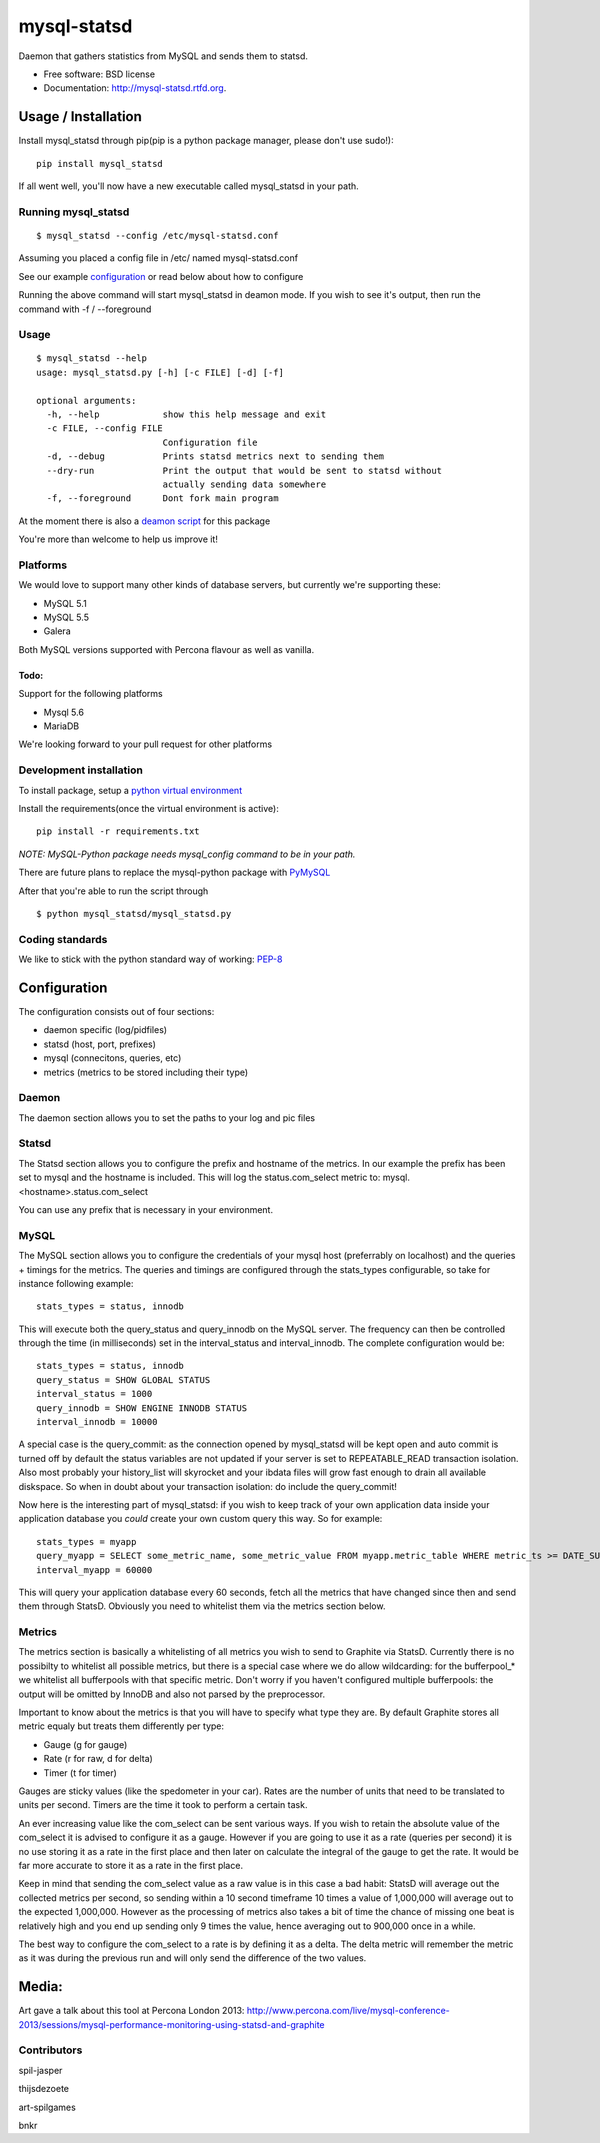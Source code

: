 ===============================
mysql-statsd
===============================

.. image:: https://badge.fury.io/py/mysql-statsd.png
    :target: http://badge.fury.io/py/mysql-statsd
    
.. image:: https://travis-ci.org/spilgames/mysql-statsd.png?branch=master
        :target: https://travis-ci.org/spilgames/mysql-statsd

.. image:: https://pypip.in/d/mysql-statsd/badge.png
        :target: https://crate.io/packages/mysql-statsd?version=latest

Daemon that gathers statistics from MySQL and sends them to statsd.

-  Free software: BSD license
-  Documentation: http://mysql-statsd.rtfd.org.

Usage / Installation
====================

Install mysql\_statsd through pip(pip is a python package manager,
please don't use sudo!):

::

    pip install mysql_statsd

If all went well, you'll now have a new executable called mysql\_statsd
in your path.

Running mysql\_statsd
---------------------

::

    $ mysql_statsd --config /etc/mysql-statsd.conf 

Assuming you placed a config file in /etc/ named mysql-statsd.conf

See our example
`configuration <https://github.com/spilgames/mysql-statsd/blob/master/docs/mysql-statsd.conf>`__
or read below about how to configure

Running the above command will start mysql\_statsd in deamon mode. If
you wish to see it's output, then run the command with -f / --foreground


Usage
-----

::

    $ mysql_statsd --help
    usage: mysql_statsd.py [-h] [-c FILE] [-d] [-f]

    optional arguments:
      -h, --help            show this help message and exit
      -c FILE, --config FILE
                            Configuration file
      -d, --debug           Prints statsd metrics next to sending them
      --dry-run             Print the output that would be sent to statsd without
                            actually sending data somewhere
      -f, --foreground      Dont fork main program

At the moment there is also a `deamon
script <https://github.com/spilgames/mysql-statsd/blob/master/docs/mysql_statsd>`_
for this package

You're more than welcome to help us improve it!


Platforms
---------

We would love to support many other kinds of database servers, but
currently we're supporting these:

-  MySQL 5.1
-  MySQL 5.5
-  Galera

Both MySQL versions supported with Percona flavour as well as vanilla.

Todo:
~~~~~

Support for the following platforms

-  Mysql 5.6
-  MariaDB

We're looking forward to your pull request for other platforms

Development installation
------------------------

To install package, setup a `python virtual
environment <http://docs.python-guide.org/en/latest/dev/virtualenvs/>`_

Install the requirements(once the virtual environment is active):

::

    pip install -r requirements.txt

*NOTE: MySQL-Python package needs mysql\_config command to be in your
path.*

There are future plans to replace the mysql-python package with
`PyMySQL <https://github.com/PyMySQL/PyMySQL>`_

After that you're able to run the script through

::

    $ python mysql_statsd/mysql_statsd.py

Coding standards
----------------

We like to stick with the python standard way of working:
`PEP-8 <http://legacy.python.org/dev/peps/pep-0008/>`_



Configuration
=============

The configuration consists out of four sections:

-  daemon specific (log/pidfiles)
-  statsd (host, port, prefixes)
-  mysql (connecitons, queries, etc)
-  metrics (metrics to be stored including their type)

Daemon
------
The daemon section allows you to set the paths to your log and pic files

Statsd
------
The Statsd section allows you to configure the prefix and hostname of the 
metrics. In our example the prefix has been set to mysql and the hostname 
is included. This will log the status.com_select metric to:
mysql.<hostname>.status.com_select

You can use any prefix that is necessary in your environment.

MySQL
-----
The MySQL section allows you to configure the credentials of your mysql host
(preferrably on localhost) and the queries + timings for the metrics.
The queries and timings are configured through the stats_types configurable,
so take for instance following example:
::
    stats_types = status, innodb
This will execute both the query_status and query_innodb on the MySQL server.
The frequency can then be controlled through the time (in milliseconds) set in
the interval_status and interval_innodb.
The complete configuration would be:
::
    stats_types = status, innodb
    query_status = SHOW GLOBAL STATUS
    interval_status = 1000
    query_innodb = SHOW ENGINE INNODB STATUS
    interval_innodb = 10000

A special case is the query_commit: as the connection opened by mysql_statsd 
will be kept open and auto commit is turned off by default the status 
variables are not updated if your server is set to REPEATABLE_READ transaction 
isolation. Also most probably your history_list will skyrocket and your 
ibdata files will grow fast enough to drain all available diskspace. So when
in doubt about your transaction isolation: do include the query_commit!

Now here is the interesting part of mysql_statsd: if you wish to keep track 
of your own application data inside your application database you *could* 
create your own custom query this way. So for example:
::
    stats_types = myapp
    query_myapp = SELECT some_metric_name, some_metric_value FROM myapp.metric_table WHERE metric_ts >= DATE_SUB(NOW(), interval 1 MINUTE)
    interval_myapp = 60000

This will query your application database every 60 seconds, fetch all the 
metrics that have changed since then and send them through StatsD.
Obviously you need to whitelist them via the metrics section below.

Metrics
-------
The metrics section is basically a whitelisting of all metrics you wish to 
send to Graphite via StatsD. Currently there is no possibilty to whitelist all 
possible metrics, but there is a special case where we do allow wildcarding:
for the bufferpool\_* we whitelist all bufferpools with that specific metric.
Don't worry if you haven't configured multiple bufferpools: the output will 
be omitted by InnoDB and also not parsed by the preprocessor.

Important to know about the metrics is that you will have to specify what type 
they are. By default Graphite stores all metric equaly but treats them 
differently per type:

-  Gauge (g for gauge)
-  Rate (r for raw, d for delta)
-  Timer (t for timer)

Gauges are sticky values (like the spedometer in your car). Rates are the 
number of units that need to be translated to units per second. Timers are 
the time it took to perform a certain task.

An ever increasing value like the com\_select can be sent various ways. If you 
wish to retain the absolute value of the com_select it is advised to configure 
it as a gauge. However if you are going to use it as a rate (queries per 
second) it is no use storing it as a rate in the first place and then later 
on calculate the integral of the gauge to get the rate. It would be far more 
accurate to store it as a rate in the first place. 

Keep in mind that sending the com\_select value as a raw value is in this case 
a bad habit: StatsD will average out the collected metrics per second, so 
sending within a 10 second timeframe 10 times a value of 1,000,000 will average 
out to the expected 1,000,000. However as the processing of metrics also takes 
a bit of time the chance of missing one beat is relatively high and you end up
sending only 9 times the value, hence averaging out to 900,000 once in a while.

The best way to configure the com_select to a rate is by defining it as a delta.
The delta metric will remember the metric as it was during the previous run and 
will only send the difference of the two values.



Media:
======

Art gave a talk about this tool at Percona London 2013:
http://www.percona.com/live/mysql-conference-2013/sessions/mysql-performance-monitoring-using-statsd-and-graphite

Contributors
------------

spil-jasper

thijsdezoete

art-spilgames

bnkr
